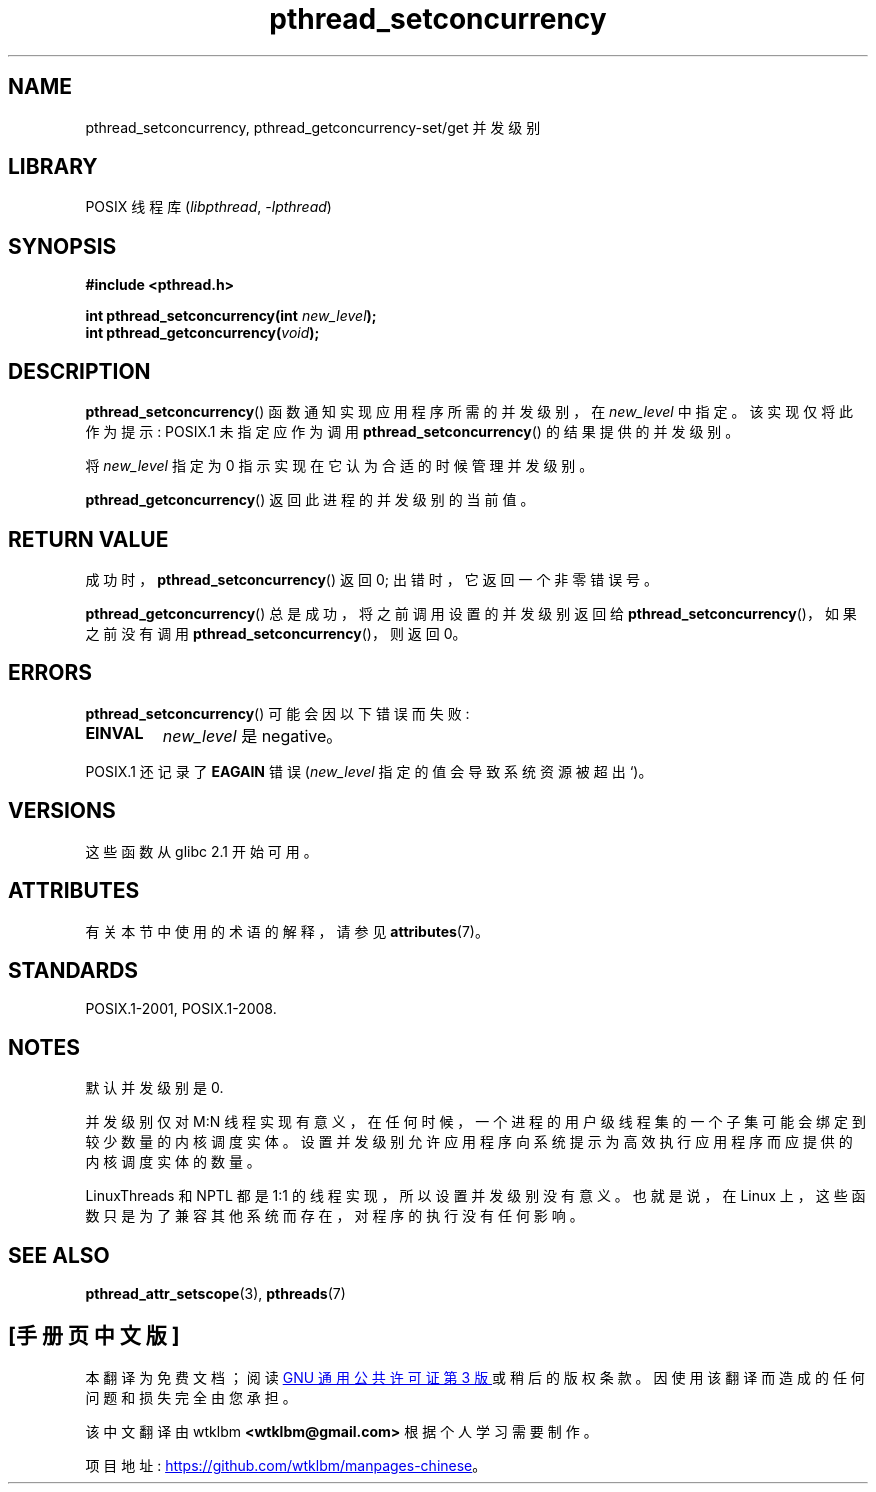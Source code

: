 .\" -*- coding: UTF-8 -*-
'\" t
.\" Copyright (c) 2009 Michael Kerrisk, <mtk.manpages@gmail.com>
.\"
.\" SPDX-License-Identifier: Linux-man-pages-copyleft
.\"
.\"*******************************************************************
.\"
.\" This file was generated with po4a. Translate the source file.
.\"
.\"*******************************************************************
.TH pthread_setconcurrency 3 2022\-12\-15 "Linux man\-pages 6.03" 
.SH NAME
pthread_setconcurrency, pthread_getconcurrency\-set/get 并发级别
.SH LIBRARY
POSIX 线程库 (\fIlibpthread\fP, \fI\-lpthread\fP)
.SH SYNOPSIS
.nf
\fB#include <pthread.h>\fP
.PP
\fBint pthread_setconcurrency(int \fP\fInew_level\fP\fB);\fP
\fBint pthread_getconcurrency(\fP\fIvoid\fP\fB);\fP
.fi
.SH DESCRIPTION
\fBpthread_setconcurrency\fP() 函数通知实现应用程序所需的并发级别，在 \fInew_level\fP 中指定。
该实现仅将此作为提示: POSIX.1 未指定应作为调用 \fBpthread_setconcurrency\fP() 的结果提供的并发级别。
.PP
将 \fInew_level\fP 指定为 0 指示实现在它认为合适的时候管理并发级别。
.PP
\fBpthread_getconcurrency\fP() 返回此进程的并发级别的当前值。
.SH "RETURN VALUE"
成功时，\fBpthread_setconcurrency\fP() 返回 0; 出错时，它返回一个非零错误号。
.PP
\fBpthread_getconcurrency\fP() 总是成功，将之前调用设置的并发级别返回给
\fBpthread_setconcurrency\fP()，如果之前没有调用 \fBpthread_setconcurrency\fP()，则返回 0。
.SH ERRORS
\fBpthread_setconcurrency\fP() 可能会因以下错误而失败:
.TP 
\fBEINVAL\fP
\fInew_level\fP 是 negative。
.PP
POSIX.1 还记录了 \fBEAGAIN\fP 错误 (\fInew_level\fP 指定的值会导致系统资源被超出`)。
.SH VERSIONS
这些函数从 glibc 2.1 开始可用。
.SH ATTRIBUTES
有关本节中使用的术语的解释，请参见 \fBattributes\fP(7)。
.ad l
.nh
.TS
allbox;
lbx lb lb
l l l.
Interface	Attribute	Value
T{
\fBpthread_setconcurrency\fP(),
\fBpthread_getconcurrency\fP()
T}	Thread safety	MT\-Safe
.TE
.hy
.ad
.sp 1
.SH STANDARDS
POSIX.1\-2001, POSIX.1\-2008.
.SH NOTES
默认并发级别是 0.
.PP
并发级别仅对 M:N 线程实现有意义，在任何时候，一个进程的用户级线程集的一个子集可能会绑定到较少数量的内核调度实体。
设置并发级别允许应用程序向系统提示为高效执行应用程序而应提供的内核调度实体的数量。
.PP
LinuxThreads 和 NPTL 都是 1:1 的线程实现，所以设置并发级别没有意义。 也就是说，在 Linux
上，这些函数只是为了兼容其他系统而存在，对程序的执行没有任何影响。
.SH "SEE ALSO"
\fBpthread_attr_setscope\fP(3), \fBpthreads\fP(7)
.PP
.SH [手册页中文版]
.PP
本翻译为免费文档；阅读
.UR https://www.gnu.org/licenses/gpl-3.0.html
GNU 通用公共许可证第 3 版
.UE
或稍后的版权条款。因使用该翻译而造成的任何问题和损失完全由您承担。
.PP
该中文翻译由 wtklbm
.B <wtklbm@gmail.com>
根据个人学习需要制作。
.PP
项目地址:
.UR \fBhttps://github.com/wtklbm/manpages-chinese\fR
.ME 。
